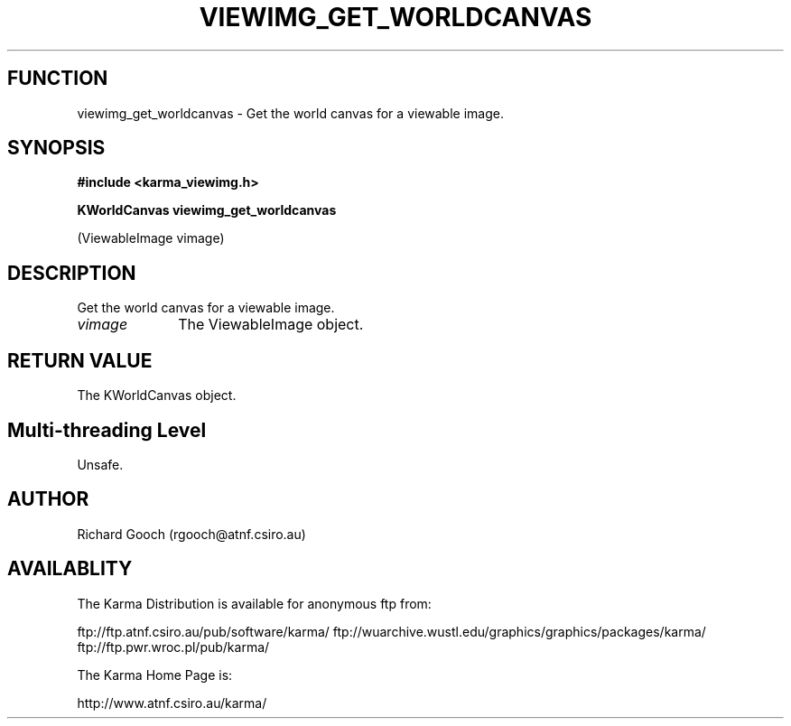 .TH VIEWIMG_GET_WORLDCANVAS 3 "13 Nov 2005" "Karma Distribution"
.SH FUNCTION
viewimg_get_worldcanvas \- Get the world canvas for a viewable image.
.SH SYNOPSIS
.B #include <karma_viewimg.h>
.sp
.B KWorldCanvas viewimg_get_worldcanvas
.sp
(ViewableImage vimage)
.SH DESCRIPTION
Get the world canvas for a viewable image.
.IP \fIvimage\fP 1i
The ViewableImage object.
.SH RETURN VALUE
The KWorldCanvas object.
.SH Multi-threading Level
Unsafe.
.SH AUTHOR
Richard Gooch (rgooch@atnf.csiro.au)
.SH AVAILABLITY
The Karma Distribution is available for anonymous ftp from:

ftp://ftp.atnf.csiro.au/pub/software/karma/
ftp://wuarchive.wustl.edu/graphics/graphics/packages/karma/
ftp://ftp.pwr.wroc.pl/pub/karma/

The Karma Home Page is:

http://www.atnf.csiro.au/karma/
